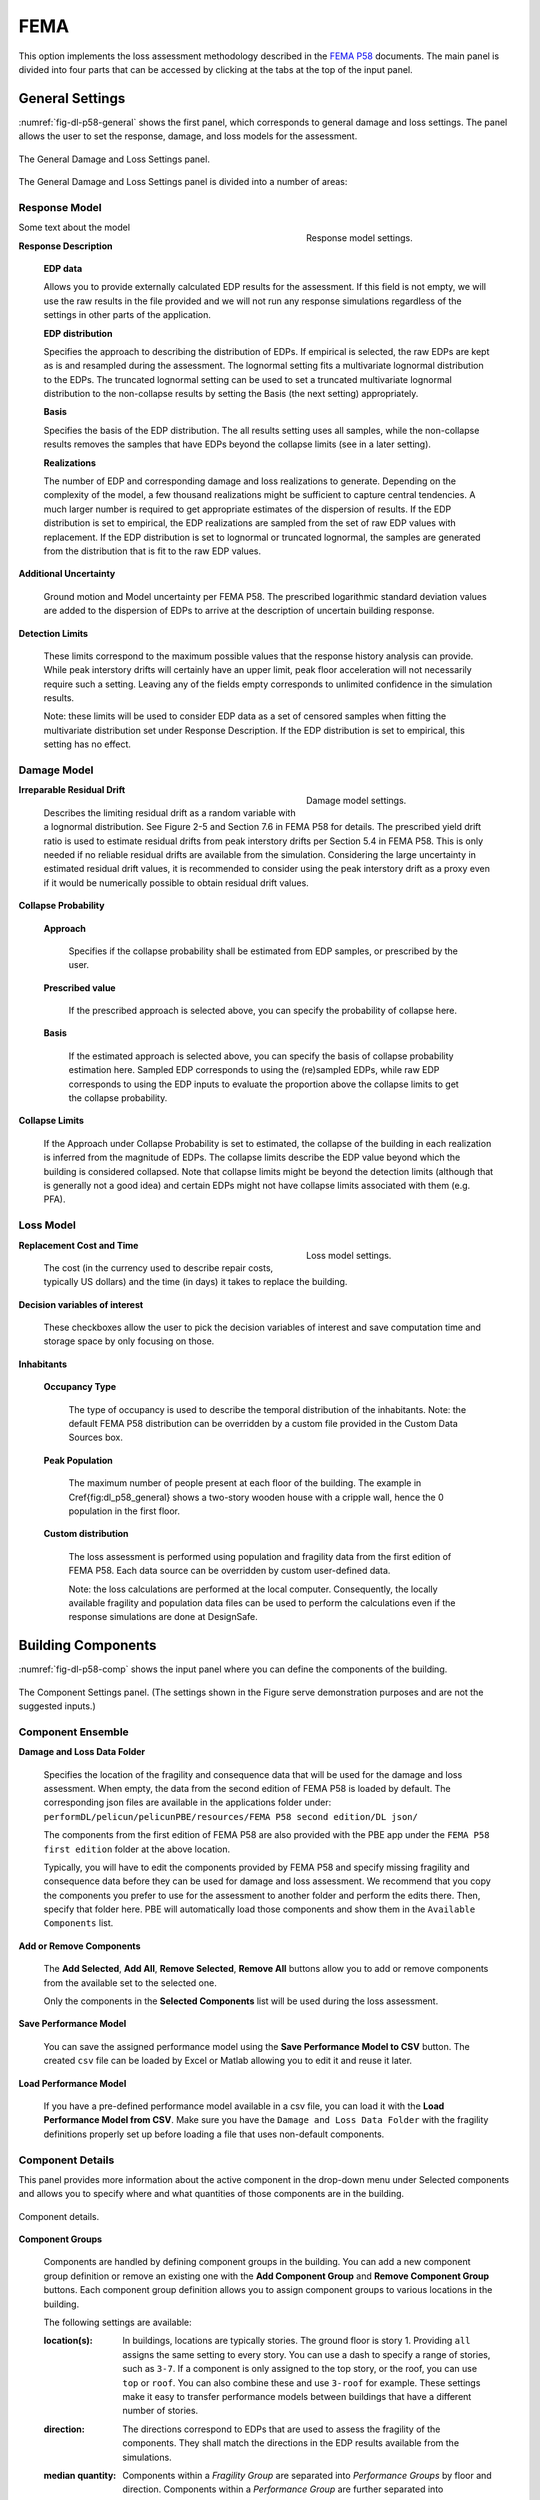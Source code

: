 .. _lblFEMA:

FEMA
----

This option implements the loss assessment methodology described in the `FEMA P58`_ documents. The main panel is divided into four parts that can be accessed by clicking at the tabs at the top of the input panel.

General Settings
^^^^^^^^^^^^^^^^

:numref:`fig-dl-p58-general` shows the first panel, which corresponds to general damage and loss settings. The panel allows the user to set the response, damage, and loss models for the assessment.

.. _fig-dl-p58-general:

.. figure:: figures/dl_p58_general.png
   :align: center
   :figclass: align-center

   The General Damage and Loss Settings panel. 

The General Damage and Loss Settings panel is divided into a number of areas:

Response Model
""""""""""""""

.. figure:: figures/dl_p58_general_response.png
    :align: right
    :figwidth: 300px
    
    Response model settings.

Some text about the model

**Response Description**

    **EDP data**

    Allows you to provide externally calculated EDP results for the assessment. If this field is not empty, we will use the raw results in the file provided and we will not run any response simulations regardless of the settings in other parts of the application.

    **EDP distribution** 

    Specifies the approach to describing the distribution of EDPs. If empirical is selected, the raw EDPs are kept as is and resampled during the assessment. The lognormal setting fits a multivariate lognormal distribution to the EDPs. The truncated lognormal setting can be used to set a truncated multivariate lognormal distribution to the non-collapse results by setting the Basis (the next setting) appropriately.

    **Basis** 

    Specifies the basis of the EDP distribution. The all results setting uses all samples, while the non-collapse results removes the samples that have EDPs beyond the collapse limits (see in a later setting).

    **Realizations**

    The number of EDP and corresponding damage and loss realizations to generate. Depending on the complexity of the model, a few thousand realizations might be sufficient to capture central tendencies. A much larger number is required to get appropriate estimates of the dispersion of results. If the EDP distribution is set to empirical, the EDP realizations are sampled from the set of raw EDP values with replacement. If the EDP distribution is set to lognormal or truncated lognormal, the samples are generated from the distribution that is fit to the raw EDP values.

**Additional Uncertainty** 

  Ground motion and Model uncertainty per FEMA P58. The prescribed logarithmic standard deviation values are added to the dispersion of EDPs to arrive at the description of uncertain building response.

**Detection Limits** 

  These limits correspond to the maximum possible values that the response history analysis can provide. While peak interstory drifts will certainly have an upper limit, peak floor acceleration will not necessarily require such a setting. Leaving any of the fields empty corresponds to unlimited confidence in the simulation results. 

  Note: these limits will be used to consider EDP data as a set of censored samples when fitting the multivariate distribution set under Response Description. If the EDP distribution is set to empirical, this setting has no effect.


Damage Model
""""""""""""


.. figure:: figures/dl_p58_general_damage.png
    :align: right
    :figwidth: 300px

    Damage model settings.


**Irreparable Residual Drift**

  Describes the limiting residual drift as a random variable with a lognormal distribution. See Figure 2-5 and Section 7.6 in FEMA P58 for details. The prescribed yield drift ratio is used to estimate residual drifts from peak interstory drifts per Section 5.4 in FEMA P58. This is only needed if no reliable residual drifts are available from the simulation. Considering the large uncertainty in estimated residual drift values, it is recommended to consider using the peak interstory drift as a proxy even if it would be numerically possible to obtain residual drift values.

**Collapse Probability** 

	**Approach**

	  Specifies if the collapse probability shall be estimated from EDP samples, or prescribed by the user.
	
	**Prescribed value**

	  If the prescribed approach is selected above, you can specify the probability of collapse here.
	
	**Basis**

	  If the estimated approach is selected above, you can specify the basis of collapse probability estimation here. Sampled EDP corresponds to using the (re)sampled EDPs, while raw EDP corresponds to using the EDP inputs to evaluate the proportion above the collapse limits to get the collapse probability.

**Collapse Limits**
  
  If the Approach under Collapse Probability is set to estimated, the collapse of the building in each realization is inferred from the magnitude of EDPs. The collapse limits describe the EDP value beyond which the building is considered collapsed. Note that collapse limits might be beyond the detection limits (although that is generally not a good idea) and certain EDPs might not have collapse limits associated with them (e.g. PFA).


Loss Model
""""""""""


.. figure:: figures/dl_p58_general_loss.png
    :align: right
    :figwidth: 300px

    Loss model settings.


**Replacement Cost and Time**
  
  The cost (in the currency used to describe repair costs, typically US dollars) and the time (in days) it takes to replace the building.

**Decision variables of interest**
  
  These checkboxes allow the user to pick the decision variables of interest and save computation time and storage space by only focusing on those.

**Inhabitants**

	**Occupancy Type**

	  The type of occupancy is used to describe the temporal distribution of the inhabitants. Note: the default FEMA P58 distribution can be overridden by a custom file provided in the Custom Data Sources box.
	
	**Peak Population**

	  The maximum number of people present at each floor of the building. The example in \Cref{fig:dl_p58_general} shows a two-story wooden house with a cripple wall, hence the 0 population in the first floor.
	
	**Custom distribution**

	  The loss assessment is performed using population and fragility data from the first edition of FEMA P58. Each data source can be overridden by custom user-defined data.
	
	  Note: the loss calculations are performed at the local computer. Consequently, the locally available fragility and population data files can be used to perform the calculations even if the response simulations are done at DesignSafe.


Building Components
^^^^^^^^^^^^^^^^^^^

:numref:`fig-dl-p58-comp` shows the input panel where you can define the components of the building.


.. _fig-dl-p58-comp:

.. figure:: figures/dl_p58_comp.png
	:align: center
	:figclass: align-center

	The Component Settings panel. (The settings shown in the Figure serve demonstration purposes and are not the suggested inputs.)
 

Component Ensemble
""""""""""""""""""

**Damage and Loss Data Folder**

  Specifies the location of the fragility and consequence data that will be used for the damage and loss assessment. When empty, the data from the second edition of FEMA P58 is loaded by default. The corresponding json files are available in the applications folder under: 
  ``performDL/pelicun/pelicunPBE/resources/FEMA P58 second edition/DL json/`` 

  The components from the first edition of FEMA P58 are also provided with the PBE app  under the ``FEMA P58 first edition`` folder at the above location.

  Typically, you will have to edit the components provided by FEMA P58 and specify missing fragility and consequence data before they can be used for damage and loss assessment. We recommend that you copy the components you prefer to use for the assessment to another folder and perform the edits there. Then, specify that folder here. PBE will automatically load those components and show them in the ``Available Components`` list.


**Add or Remove Components**

  The **Add Selected**, **Add All**, **Remove Selected**, **Remove All** buttons allow you to add or remove components from the available set to the selected one. 

  Only the components in the **Selected Components** list will be used during the loss assessment.


**Save Performance Model**

  You can save the assigned performance model using the **Save Performance Model to CSV** button. The created ``csv`` file can be loaded by Excel or Matlab allowing you to edit it and reuse it later. 

**Load Performance Model**

  If you have a pre-defined performance model available in a csv file, you can load it with the **Load Performance Model from CSV**. Make sure you have the ``Damage and Loss Data Folder`` with the fragility definitions properly set up before loading a file that uses non-default components.


Component Details
"""""""""""""""""

This panel provides more information about the active component in the drop-down menu under Selected components and allows you to specify where and what quantities of those components are in the building. 


.. _fig-dl-p58-comp-details:

.. figure:: figures/dl_p58_comp_details.png
    :align: center

    Component details.


**Component Groups**

  Components are handled by defining component groups in the building. You can add a new component group definition or remove an existing one with the **Add Component Group** and **Remove Component Group** buttons. Each component group definition allows you to assign component groups to various locations in the building.

  The following settings are available:

  :location(s): 
    In buildings, locations are typically stories. The ground floor is story 1. Providing ``all`` assigns the same setting to every story. You can use a dash to specify a range of stories, such as ``3-7``. If a component is only assigned to the top story, or the roof, you can use ``top`` or ``roof``. You can also combine these and use ``3-roof`` for example. These settings make it easy to transfer performance models between buildings that have a different number of stories.

  :direction: 
    The directions correspond to EDPs that are used to assess the fragility of the components. They shall match the directions in the EDP results available from the simulations.

  :median quantity:
    Components within a *Fragility Group* are separated into *Performance Groups* by floor and direction. Components within a *Performance Group* are further separated into *Component Groups* that might experience independent damage and losses depending on the settings in the Dependencies tab. 

    The list of quantities provided here specifies the number of *Component Groups* in each Performance Group that is created by this row. 

  :unit:
    The unit you used to specify component quantities. The default unit from the fragility database is provided among the component details above for convenience. As long as the unit belongs to the same class (i.e., length, area, etc.), you can use any of the commonly used metric or US units. Squared units are expressed by using a ``2`` after the name, such as ``ft2`` for square feet.

  :distribution:
    If you want to model the uncertainty in component quantities, select either normal or lognormal distribution here. The ``N/A`` setting corresponds to known quantities with no uncertainty.

  :cov:
    Coefficient of variation for the random distribution of component quantities. If the distribution is set to ``N/A``, this can be left blank.


As long as you want to assign the same amount of components to every floor and every direction, one component group row is sufficient. Oftentimes, you will want to have more control over component quantities because the amount of components is not identical in all floors and directions.

The example in :numref:`fig-dl-p58-comp-details` shows the assignment of Buckling Restrained Braces in a building. The first row assigns four BRBs in direction 1 to the first and second stories. The four braces are grouped in pairs (hence the ``2, 2`` entry under ``median quantity``). Damage to those two *Component Groups* can be evaluated independently. The second row assigns six braces to every floor in direction 2. These are also grouped in pairs, forming three *Component Groups*. Since the number of braces is known exactly, the ``distribution`` is set to ``N/A`` and there is no need to specify a ``cov`` value.


Collapse Modes
^^^^^^^^^^^^^^

:numref:`fig-dl-p58-collmod` shows the input panel where you can specify the collapse modes of the building.


.. _fig-dl-p58-collmod:

.. figure:: figures/dl_p58_collmod.png
	:align: center
	:figclass: align-center

	The Collapse Modes panel. 

.. note::

   The settings shown in the Figure serve demonstration purposes and are not the suggested inputs.
 

Collapse modes provide information for the estimation of injuries from building collapse. As such, they are only used if injuries are among the requested Decision Variables. The following pieces of information are required for each collapse mode:

  :name: 
    A name that helps you identify the collapse mode. It is arbitrary and not used by the loss assessment engine.

  :probability: 
    Conditioned on collapse, the likelihood of this collapse mode.

  :affected area: 
    The affected area (as a fraction of the total plan area) of the building at each floor. We assume that the floor area is uniform along the height of the building.

  :injuries: 
    The probability of each level of injury when people are in the affected area and this collapse mode occurs. (FEMA P58 assumes two levels of severity: injuries and fatalities).


Dependencies
^^^^^^^^^^^^


.. _fig-dl-p58-deps:

.. figure:: figures/dl_p58_deps.png
   :align: right
   :figwidth: 400px

   The Collapse Modes panel. 

.. note::

   The settings shown in the Figure serve demonstration purposes and are not the suggested inputs.


:numref:`fig-dl-p58-deps` shows the fourth panel, which allows you to control the dependencies between various parts of the models. 

Every type of prescribed dependency assumes perfect correlation between a certain subset of the model variables and no correlation between the others. Future versions will expand on this approach by introducing more complex correlation structures.

Logical components
^^^^^^^^^^^^^^^^^^^^

You can assign perfect correlation between the following logical components of the model:

**Fragility Groups**

  Assumes that the selected parameters are correlated between Fragility Groups (i.e. the highest organizational level) and at every level below. That is, with this setting, the users assigns perfect correlation between every single parameter of the selected type in the model. Use this with caution.

**Performance Groups** 
  
  Assumes that the selected parameters are correlated between all Performance Groups and at every logical level below. For instance, this setting for Component Quantities will lead to identical deviations from mean quantities among the floors and directions in the building.

**Floors**
  
  Assumes that the selected parameters are correlated between Performance Groups at various floors, but not between Performance Groups in different directions in the building. Also assumes perfect correlation between the Damage States within each Performance Group. This is useful when the parameter is direction-dependent and similar deviations are expected among all floors in the same direction.

**Directions**
  
  Assumes that the selected parameters are correlated between Performance Groups in various (typically two) directions, but not between different floors of the building. This can be useful when you want to prescribe similar deviations from mean values within each floor, but want to allow independent behavior over the height of the building.

**Damage States**
  
  Correlation at the lowest organizational level. Assumes that the selected parameters are correlated between Damage States only. This type of correlation, for instance, would assume that deviation from the median reconstruction cost is due to factors that affect all types of damage within a performance group in identical fashion.


Model parameters
^^^^^^^^^^^^^^^^^^^^

The following model parameters can handle the assigned dependencies:


**Component Quantities**

  The amount of components in the building (see the description of the Components tab below for more details).

**Component Fragilities**

  Each Damage State has a corresponding random EDP limit. The component fragilities is a collection of such EDP limit variables.

  Note: most methodologies assume that such EDP limits are perfectly correlated at least among the Damage States within a Component Subgroup.

**Reconstruction Costs and Times**

  The cost and time it takes to repair a particular type of damage to a component. The btw. Rec. Cost and Time checkbox allows you to define correlation between reconstruction cost and time on top of the correlations already set above for each of these individually.

  Note: if you do define such a correlation structure, the more general correlation among the settings in the Reconstruction Costs and Reconstruction Times lines will need to be applied to both cases to respect conditional correlations in the system. (e.g., if you set costs to be correlated between Performance Groups and times to correlate between Floors and check the cost and time correlation as well, times will be forced to become correlated between Performance Groups.)

**Injuries**

  The probability of being injured at a given severity when being in the affected area of a damaged component. Note that the Injuries lines prescribe correlations between the same level of injury at different places in the building. Correlation between different levels of injury at the same place can be prescribed by the btw. Injuries and Fatalities checkbox.

**Red Tag Probabilities**

  The amount of damage in a given Damage State that triggers an unsafe placard or red tag.


The default FEMA P58 setting assumes that all variables are independent, except for the fragility data, where the fragilities of certain *Component Groups* (i.e. groups of components with identical behavior within Performance Groups) are perfectly correlated. This behavior is achieved by setting every other dependency to ``Independent`` and setting the ``Component Fragilities`` to ``per ATC recommendation``.

.. .. bibliography:: ../../../../references.bib

.. _FEMA P58: https://www.fema.gov/media-library/assets/documents/90380
.. _HAZUS MH Technical Manual: https://www.fema.gov/media-library-data/20130726-1820-25045-6286/hzmh2_1_eq_tm.pdf
